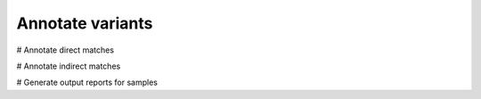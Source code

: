=================
Annotate variants
=================

.. image:: Annotate.png

# Annotate direct matches

# Annotate indirect matches

# Generate output reports for samples
